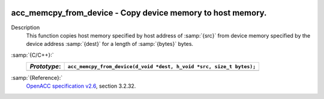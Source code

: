   .. _acc_memcpy_from_device:

acc_memcpy_from_device - Copy device memory to host memory.
***********************************************************

Description
  This function copies host memory specified by host address of :samp:`{src}` from
  device memory specified by the device address :samp:`{dest}` for a length of
  :samp:`{bytes}` bytes.

:samp:`{C/C++}:`
  ============  ====================================================================
  *Prototype*:  ``acc_memcpy_from_device(d_void *dest, h_void *src, size_t bytes);``
  ============  ====================================================================
  ============  ====================================================================

:samp:`{Reference}:`
  `OpenACC specification v2.6 <https://www.openacc.org>`_, section
  3.2.32.

